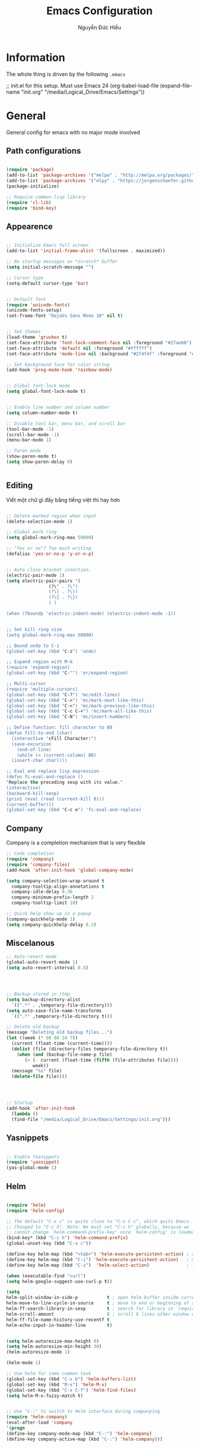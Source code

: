 #+TITLE: Emacs Configuration
#+AUTHOR: Nguyễn Đức Hiếu
#+STARTUP: content
#+OPTIONS: num:3 ^:nil toc:nil
#+LATEX_CLASS: article
#+LATEX_HEADER: \usepackage[utf8]{vietnam}

* Information
  
The whole thing is driven by the following =.emacs=

#+begin_example emacs-lisp
  ;; init.el for this setup. Must use Emacs 24
  (org-babel-load-file
  (expand-file-name "init.org"
                   "/media/Logical_Drive/Emacs/Settings"))
		   
#+end_example

* General
General config for emacs with no major mode involved
** Path configurations

#+BEGIN_SRC emacs-lisp

  (require 'package)
  (add-to-list 'package-archives '("melpa" . "http://melpa.org/packages/"))
  (add-to-list 'package-archives '("elpy" . "https://jorgenschaefer.github.io/packages/"))
  (package-initialize)

  ;; Requice common-lisp library
  (require 'cl-lib)
  (require 'bind-key)
#+END_SRC

** Appearence
   
#+BEGIN_SRC emacs-lisp

  ;; Initialize Emacs full screen 
  (add-to-list 'initial-frame-alist '(fullscreen . maximized))

  ;; No startup messages on *scratch* buffer
  (setq initial-scratch-message "")

  ;; Cursor type
  (setq-default cursor-type 'bar)


  ;; Default font
  (require 'unicode-fonts)
  (unicode-fonts-setup)
  (set-frame-font "DejaVu Sans Mono 10" nil t)


  ;; Set themes
  (load-theme 'gruvbox t)
  (set-face-attribute 'font-lock-comment-face nil :foreground "#27ae60")
  (set-face-attribute 'default nil :foreground "#ffffff")
  (set-face-attribute 'mode-line nil :background "#2f4f4f" :foreground "#ffffff")

  ;; Set background face for color string
  (add-hook 'prog-mode-hook 'rainbow-mode)


  ;; Global font-lock mode
  (setq global-font-lock-mode t)


  ;; Enable line number and column number
  (setq column-number-mode t)

  ;; Disable tool bar, menu bar, and scroll bar
  (tool-bar-mode -1)
  (scroll-bar-mode -1)
  (menu-bar-mode 1)

  ;; Paren mode
  (show-paren-mode t)
  (setq show-paren-delay 0)


#+END_SRC

** Editing
Viết một chữ gì đấy bằng tiếng việt thì hay hơn
#+BEGIN_SRC emacs-lisp

  ;; Delete marked region when input
  (delete-selection-mode 1)

  ;; Global mark ring
  (setq global-mark-ring-max 50000)

  ;; "Yes or no"? Too much writing
  (defalias 'yes-or-no-p 'y-or-n-p)


  ;; Auto close bracket insertion.
  (electric-pair-mode 1)
  (setq electric-pair-pairs '(
			      (?\" . ?\")
			      (?\( . ?\))
			      (?\{ . ?\})
			      ) )

  (when (fboundp 'electric-indent-mode) (electric-indent-mode -1))


  ;; Set kill ring size
  (setq global-mark-ring-max 50000)
  
  ;; Bound undo to C-z
  (global-set-key (kbd "C-z") 'undo)

  ;; Expand region with M-m
  (require 'expand-region)
  (global-set-key (kbd "C-'") 'er/expand-region)

  ;; Multi-cursor
  (require 'multiple-cursors)
  (global-set-key (kbd "C-?") 'mc/edit-lines)
  (global-set-key (kbd "C->") 'mc/mark-next-like-this)
  (global-set-key (kbd "C-<") 'mc/mark-previous-like-this)
  (global-set-key (kbd "C-c C-<") 'mc/mark-all-like-this)
  (global-set-key (kbd "C-N") 'mc/insert-numbers)

  ;; Define function: fill character to 80
  (defun fill-to-end (char)
    (interactive "cFill Character:")
    (save-excursion
      (end-of-line)
      (while (< (current-column) 80)
	(insert-char char))))

  ;; Eval and replace lisp expression
  (defun fc-eval-and-replace ()
  "Replace the preceding sexp with its value."
  (interactive)
  (backward-kill-sexp)
  (prin1 (eval (read (current-kill 0)))
  (current-buffer)))
  (global-set-key (kbd "C-c e") 'fc-eval-and-replace)

#+END_SRC

** Company
Company is a completion mechanism that is very flexible

#+BEGIN_SRC emacs-lisp
  ;; Code completion
  (require 'company)
  (require 'company-files)
  (add-hook 'after-init-hook 'global-company-mode)

  (setq company-selection-wrap-around t
	company-tooltip-align-annotations t
	company-idle-delay 0.36
	company-minimum-prefix-length 2
	company-tooltip-limit 10)
	
  ;; Quick help show up in a popup
  (company-quickhelp-mode 1)
  (setq company-quickhelp-delay 0.2)

#+END_SRC

** Miscelanous
#+BEGIN_SRC emacs-lisp
  ;; Auto-revert mode
  (global-auto-revert-mode 1)
  (setq auto-revert-interval 0.5)




  ;; Backup stored in /tmp
  (setq backup-directory-alist
	`((".*" . ,temporary-file-directory)))
  (setq auto-save-file-name-transforms
	`((".*" ,temporary-file-directory t)))

  ;; Delete old backup
  (message "Deleting old backup files...")
  (let ((week (* 60 60 24 7))
	(current (float-time (current-time))))
    (dolist (file (directory-files temporary-file-directory t))
      (when (and (backup-file-name-p file)
		 (> (- current (float-time (fifth (file-attributes file))))
		    week))
	(message "%s" file)
	(delete-file file))))




  ;; Startup
  (add-hook 'after-init-hook 
    (lambda () 
    (find-file "/media/Logical_Drive/Emacs/Settings/init.org")))
  
#+END_SRC

** Yasnippets

#+BEGIN_SRC emacs-lisp
  
  ;; Enable Yasnippets
  (require 'yasnippet)
  (yas-global-mode 1)

#+END_SRC

** Helm
#+BEGIN_SRC emacs-lisp

  (require 'helm)
  (require 'helm-config)

  ;; The default "C-x c" is quite close to "C-x C-c", which quits Emacs.
  ;; Changed to "C-c h". Note: We must set "C-c h" globally, because we
  ;; cannot change `helm-command-prefix-key' once `helm-config' is loaded.
  (bind-key* (kbd "C-c h") 'helm-command-prefix)
  (global-unset-key (kbd "C-x c"))

  (define-key helm-map (kbd "<tab>") 'helm-execute-persistent-action) ; rebind tab to run persistent action
  (define-key helm-map (kbd "C-i") 'helm-execute-persistent-action)   ; make TAB work in terminal
  (define-key helm-map (kbd "C-z")  'helm-select-action)              ; list actions using C-z

  (when (executable-find "curl")
  (setq helm-google-suggest-use-curl-p t))

  (setq 
  helm-split-window-in-side-p           t ; open helm buffer inside current window, not occupy whole other window
  helm-move-to-line-cycle-in-source     t ; move to end or beginning of source when reaching top or bottom of source.
  helm-ff-search-library-in-sexp        t ; search for library in `require' and `declare-function' sexp.
  helm-scroll-amount                    8 ; scroll 8 lines other window using M-<next>/M-<prior>
  helm-ff-file-name-history-use-recentf t
  helm-echo-input-in-header-line        t)


  (setq helm-autoresize-max-height 0)
  (setq helm-autoresize-min-height 30)
  (helm-autoresize-mode 1)

  (helm-mode 1)

  ;; Use helm for some common task
  (global-set-key (kbd "C-x b") 'helm-buffers-list)
  (global-set-key (kbd "M-x") 'helm-M-x)
  (global-set-key (kbd "C-x C-f") 'helm-find-files)
  (setq helm-M-x-fuzzy-match t)


  ;; Use "C-:" to switch to Helm interface during companying
  (require 'helm-company)
  (eval-after-load 'company
  '(progn
  (define-key company-mode-map (kbd "C-:") 'helm-company)
  (define-key company-active-map (kbd "C-:") 'helm-company))) 
     

#+END_SRC

** Polymode

#+BEGIN_SRC emacs-lisp

  (require 'polymode)
  (require 'poly-R)
  (require 'poly-markdown)
  (add-to-list 'auto-mode-alist '("\\.md" . poly-markdown-mode))
  (add-to-list 'auto-mode-alist '("\\.Snw$" . poly-noweb+r-mode))
  (add-to-list 'auto-mode-alist '("\\.Rnw$" . poly-noweb+r-mode))
  (add-to-list 'auto-mode-alist '("\\.Rmd$" . poly-markdown+r-mode))
  ;; (add-to-list 'auto-mode-alist '("\\.Rmd$" . poly-markdown-mode))
  (add-to-list 'auto-mode-alist '("\\.rapport$" . poly-rapport-mode))
  (add-to-list 'auto-mode-alist '("\\.Rhtml$" . poly-html+r-mode))
  (add-to-list 'auto-mode-alist '("\\.Rbrew$" . poly-brew+r-mode))
  (add-to-list 'auto-mode-alist '("\\.Rcpp$" . poly-r+c++-mode))
  (add-to-list 'auto-mode-alist '("\\.cppR$" . poly-c++r-mode))

#+END_SRC

* Org-mode
#+BEGIN_SRC emacs-lisp

  ;; Enable shift selection
  (setq org-support-shift-select t)


  ;; fontify code in code blocks
  (setq org-src-fontify-natively t)
  (set-face-attribute 'org-block nil :foreground "#ffffff")
  (set-face-attribute 'org-block-begin-line nil :foreground "#d5c4a1")
  (set-face-attribute 'org-block-end-line nil :foreground "#d5c4a1")

#+END_SRC
* Terminal
#+BEGIN_SRC emacs-lisp
  ;; Keybinding for terminal
  (global-set-key [f2] 'shell)

  ;; Use ubuntu font
  (add-hook 'shell-mode-hook (lambda ()   
     (setq buffer-face-mode-face '(:family "Ubuntu"))
			    (buffer-face-mode)))

#+END_SRC
* =ESS= for =R= programming
** Setting up
#+BEGIN_SRC emacs-lisp

  (require 'ess-site)
  (require 'ess-rutils)

  (add-hook 'inferior-ess-mode-hook (lambda () (font-lock-mode 0)) t)

  ;; Indentation style
  (setq ess-default-style 'RStudio)

  ;; Describe object
  (setq ess-R-describe-object-at-point-commands
      '(("str(%s)")
       ("print(%s)")
       ("summary(%s, maxsum = 20)")))

#+END_SRC

** Code completion
#+BEGIN_SRC emacs-lisp
  (setq ess-use-company 'script-only)
  (setq ess-tab-complete-in-script t)	;Press <tab> inside functions for completions

  ;; Show quickhelp
  (define-key company-active-map (kbd "C-;") 'company-show-doc-buffer)

  ;; Others
  (setq company-selection-wrap-around t
  company-tooltip-align-annotations t
  company-idle-delay 0.36
  company-minimum-prefix-length 2
  company-tooltip-limit 10)

  ;; Eldoc mode for function arguments hints
  (require 'ess-eldoc)

#+END_SRC

** Functions and key bindind
#+BEGIN_SRC emacs-lisp
  ;; Returm C-c h as prefix to Helm"
  (defun ess-map-control-h-to-helm ()
     "Return C-c h to helm prefix instead of ess-handy-commands"
     (interactive)
     (local-unset-key (kbd "C-c h"))
     (local-set-key (kbd "C-c h") 'helm-command-prefix))

  (add-hook 'ess-mode-hook 'ess-map-control-h-to-helm)

  ;; Remap "<-" key to M-- instead of smart bind to "_"
  (ess-toggle-underscore nil)
  (define-key ess-mode-map (kbd "M--") 'ess-smart-S-assign)
  (define-key inferior-ess-mode-map (kbd "M--") 'ess-smart-S-assign)

  ;; Hot key C-S-m for pipe operator in ESS
  (defun then_R_operator ()
    "R - %>% operator or 'then' pipe operator"
    (interactive)
    (just-one-space 1)
    (insert "%>%")
    (just-one-space 1))
  (define-key ess-mode-map (kbd "C-S-m") 'then_R_operator)
  (define-key inferior-ess-mode-map (kbd "C-S-m") 'then_R_operator)

  ;; Truncate long lines
  (add-hook 'special-mode-hook (lambda () (setq truncate-lines t)))
  (add-hook 'inferior-ess-mode-hook (lambda () (setq truncate-lines t)))


  (defun ess-rmarkdown ()
  "Compile R markdown (.Rmd). Should work for any output type."
  (interactive)
  ;; Check if attached R-session
  (condition-case nil
      (ess-get-process)
    (error
     (ess-switch-process)))
  (let* ((rmd-buf (current-buffer)))
    (save-excursion
      (let* ((sprocess (ess-get-process ess-current-process-name))
	     (sbuffer (process-buffer sprocess))
	     (buf-coding (symbol-name buffer-file-coding-system))
	     (R-cmd
	      (format "library(rmarkdown); rmarkdown::render(\"%s\")"
		      buffer-file-name)))
	(message "Running rmarkdown on %s" buffer-file-name)
	(ess-execute R-cmd 'buffer nil nil)
	(switch-to-buffer rmd-buf)
	(ess-show-buffer (buffer-name sbuffer) nil)))))

  (define-key polymode-mode-map "\M-ns" 'ess-rmarkdown)

  (defun ess-rshiny ()
    "Compile R markdown (.Rmd). Should work for any output type."
    (interactive)
    ;; Check if attached R-session
    (condition-case nil
	(ess-get-process)
      (error
       (ess-switch-process)))
    (let* ((rmd-buf (current-buffer)))
      (save-excursion
	(let* ((sprocess (ess-get-process ess-current-process-name))
	       (sbuffer (process-buffer sprocess))
	       (buf-coding (symbol-name buffer-file-coding-system))
	       (R-cmd
		(format "library(rmarkdown);rmarkdown::run(\"%s\")"
			buffer-file-name)))
	  (message "Running shiny on %s" buffer-file-name)
	  (ess-execute R-cmd 'buffer nil nil)
	  (switch-to-buffer rmd-buf)
	  (ess-show-buffer (buffer-name sbuffer) nil)))))

  (define-key polymode-mode-map "\M-nr" 'ess-rshiny)

#+END_SRC

* =Elpy= for =python= programming

#+BEGIN_SRC emacs-lisp
  (elpy-enable)				
  (with-eval-after-load 'elpy (flymake-mode -1))
  (setq elpy-rpc-python-command "python3")
  (setq python-shell-interpreter "python3")

  ;; ipython
  (elpy-use-ipython "python3")

  ;; Enable company
  (add-hook 'python-mode-hook 'company-mode)
  (add-hook 'inferior-python-mode-hook 'company-mode)

  ;; Keybinding
  (define-key python-mode-map (kbd "C-c C-c") 'elpy-shell-send-current-statement)
  (define-key python-mode-map (kbd "C-c <RET>") 'elpy-shell-send-region-or-buffer)

  ;; Ill put flycheck configurations here temporary
  ;; (with-eval-after-load 'flycheck
  ;; (flycheck-pos-tip-mode))

  ;; (defun flymake-to-flycheck ()
  ;;    "Change from flymake to flycheck when flymake is on."
  ;;    (interactive)
  ;;    (flymake-mode-off)
  ;;    (flycheck-mode 1))

  ;; (add-hook 'python-mode-hook 'flymake-to-flycheck)

#+END_SRC

* =AUCTeX= for \LaTeX{} programming
#+BEGIN_SRC emacs-lisp
  (load "auctex.el" nil t t)

  ;; Appearance
  (require 'font-latex)
  (set-face-attribute 'font-latex-math-face nil :foreground "#ffffff")

  (setq TeX-auto-save t)			    
  (setq TeX-parse-self t)
  ;; Enable query for master file
  (setq-default TeX-master nil)		    
  (setq TeX-save-query nil)		    
  (setq TeX-PDF-mode t)			    
  (setq font-latex-fontify-sectioning 'color) 
  (setq font-latex-fontify-script nil)	    

  ;; Word-wrap
  (add-hook 'TeX-mode-hook (lambda () (setq-default word-wrap t)))

  ;; Completion
  (require 'company-auctex)
  (company-auctex-init)

#+END_SRC

* Web Developments
#+BEGIN_SRC emacs-lisp
  ;; Rainbow mode
  (add-hook 'html-mode-hook 'rainbow-mode)
  (add-hook 'css-mode-hook 'rainbow-mode)
#+END_SRC

* Pdf-tools 

#+BEGIN_SRC emacs-lisp
  
  (pdf-tools-install)
  (setq pdf-view-display-size "fit-page")
  (setq auto-revert-interval 0)
  (setq ess-pdf-viewer-pref "emacsclient")
  (setq TeX-view-program-selection '((output-pdf "PDF Tools")))

  (setq pdf-view-midnight-colors '("#fffff8" . "#111111"))
#+END_SRC

* Magit

#+BEGIN_SRC emacs-lisp

  ;; Currently magit cause some error when auto revert mode is on
  (setq magit-auto-revert-mode nil)

#+END_SRC

* Draft
Settings in this section are not yet organized but are being used

#+BEGIN_SRC emacs-lisp

    ;; Add ess command to always run in multiple cursor mode
    (setq ess-cmds-run-all-mc '(ess-smart-comma then_R_operator ess-smart-S-assign))
    (setq mc/cmds-to-run-once 
      (set-difference mc/cmds-to-run-once ess-cmds-run-all-mc))
    (setq mc/cmds-to-run-for-all 
      (union mc/cmds-to-run-for-all ess-cmds-run-all-mc))


    ;; Email settings
    (setq user-full-name "Nguyễn Đức Hiếu"
	  user-mail-address "hieunguyen31371@gmail.com")

    ;; ess syntax highlight

  (add-hook 'ess-mode-hook
	'(lambda()
	   (font-lock-add-keywords
	    nil
	    '(

	  ("\\<\\(if\\|for\\|function\\|return\\|$\\|@\\)\\>[\n[:blank:]]*(" 1
	   font-lock-keyword-face) ; must go first to override highlighting below

	  ("\\<\\([.A-Za-z][._A-Za-z0-9]*\\)[\n[:blank:]]*(" 1
	   font-lock-function-name-face) ; highlight function names

	  ("\\([(,]\\|[\n[:blank:]]*\\)\\([.A-Za-z][._A-Za-z0-9]*\\)[\n[:blank:]]*=[^=]"
	   2 font-lock-reference-face)

	  ;; highlight operators
	  ("\\(\\$\\|\\@\\|\\!\\|\\%\\|\\^\\|\\&\\|\\*\\|\(\\|\)\\|\{\\|\}\\|\\[\\|\\]\\|\\-\\|\\+\\|\=\\|\\/\\|\<\\|\>\\|:\\)" 1 font-lock-builtin-face)

	  ;; highlight S4 methods
	  ("\\(setMethod\\|setGeneric\\|setGroupGeneric\\|setClass\\|setRefClass\\|setReplaceMethod\\)" 1 font-lock-reference-face)

	  ;; highlight packages called through ::, :::
	  ("\\(\\w+\\):\\{2,3\\}" 1 font-lock-constant-face)

	  ;; highlight named arguments -- this was found on an earlier mailing list post
	  ("\\([(,]\\|[\n[:blank:]]*\\)\\([.A-Za-z][._A-Za-z0-9]*\\)[\n[:blank:]]*=[^=]"
	  2 font-lock-reference-face)

	  ;; highlight packages called through ::, :::
	  ("\\(\\w+\\):\\{2,3\\}" 1 font-lock-constant-face)

	  ;; highlight S4 methods
	  ("\\(setMethod\\|setGeneric\\|setGroupGeneric\\|setClass\\|setRefClass\\|setReplaceMethod\\)" 1 font-lock-reference-face)

	  ))
	   ))

#+END_SRC

* TODO
** Add special face to latex default font
regex for everything
((.|\n)*)
"\\(.\\|\\\n\\)*"

regex for special command:
(\\\w+(\*|)|\{(|.+?)\}|\[(|.+?)\]|[^\\]%(.+|)|<<(.|\n)*?@)
"\\(\\\\\\([A-Za-z]*\\)\\|{\\(.\\|\\\n\\)*?}\\|\\[\\(.\\|\\\n\\)*?\\]\\|<<\\(.\\|\\\n\\)*?@\\)"

** Add special font to all TODO keywords in all modes
Through something like:

(add-hook 'tex-mode-hook
  (lambda ()
   (font-lock-add-keywords nil
    '(("\\<\\(FIXME\\):" 1 'font-lock-warning-face prepend)
      ("\\<\\(and\\|or\\|not\\)\\>" .
       'font-lock-keyword-face)))))



